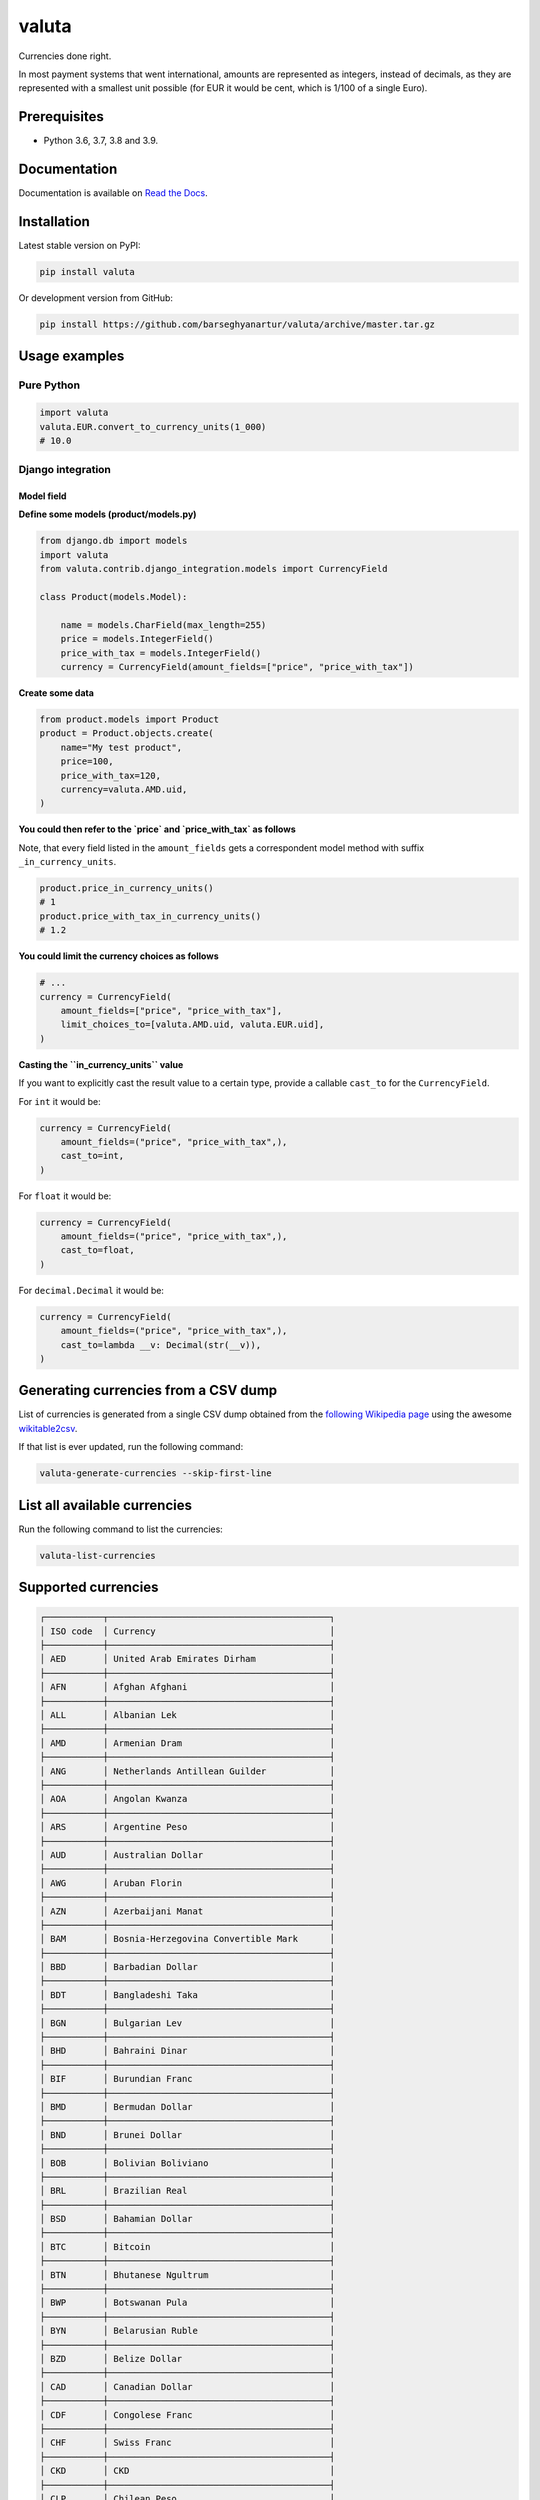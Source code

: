 ======
valuta
======
Currencies done right.

In most payment systems that went international, amounts are represented as
integers, instead of decimals, as they are represented with a smallest
unit possible (for EUR it would be cent, which is 1/100 of a single Euro).

.. image:: https://img.shields.io/pypi/v/valuta.svg
   :target: https://pypi.python.org/pypi/valuta
   :alt: PyPI Version

.. image:: https://img.shields.io/pypi/pyversions/valuta.svg
    :target: https://pypi.python.org/pypi/valuta/
    :alt: Supported Python versions

.. image:: https://img.shields.io/travis/barseghyanartur/valuta/master.svg
   :target: http://travis-ci.org/barseghyanartur/valuta
   :alt: Build Status

.. image:: https://readthedocs.org/projects/valuta/badge/?version=latest
    :target: http://valuta.readthedocs.io/en/latest/?badge=latest
    :alt: Documentation Status

.. image:: https://img.shields.io/badge/license-GPL--2.0--only%20OR%20LGPL--2.1--or--later-blue.svg
   :target: https://github.com/barseghyanartur/valuta/#License
   :alt: GPL-2.0-only OR LGPL-2.1-or-later

.. image:: https://coveralls.io/repos/github/barseghyanartur/valuta/badge.svg?branch=master&service=github
    :target: https://coveralls.io/github/barseghyanartur/valuta?branch=master
    :alt: Coverage

Prerequisites
=============
- Python 3.6, 3.7, 3.8 and 3.9.

Documentation
=============
Documentation is available on `Read the Docs
<http://valuta.readthedocs.io/>`_.

Installation
============
Latest stable version on PyPI:

.. code-block:: sh

    pip install valuta

Or development version from GitHub:

.. code-block:: sh

    pip install https://github.com/barseghyanartur/valuta/archive/master.tar.gz

Usage examples
==============
Pure Python
-----------
.. code-block:: python

    import valuta
    valuta.EUR.convert_to_currency_units(1_000)
    # 10.0

Django integration
------------------
Model field
~~~~~~~~~~~
**Define some models (product/models.py)**

.. code-block:: python

    from django.db import models
    import valuta
    from valuta.contrib.django_integration.models import CurrencyField

    class Product(models.Model):

        name = models.CharField(max_length=255)
        price = models.IntegerField()
        price_with_tax = models.IntegerField()
        currency = CurrencyField(amount_fields=["price", "price_with_tax"])

**Create some data**

.. code-block:: python

    from product.models import Product
    product = Product.objects.create(
        name="My test product",
        price=100,
        price_with_tax=120,
        currency=valuta.AMD.uid,
    )

**You could then refer to the `price` and `price_with_tax` as follows**

Note, that every field listed in the ``amount_fields`` gets a correspondent
model method with suffix ``_in_currency_units``.

.. code-block:: python

    product.price_in_currency_units()
    # 1
    product.price_with_tax_in_currency_units()
    # 1.2

**You could limit the currency choices as follows**

.. code-block:: python

    # ...
    currency = CurrencyField(
        amount_fields=["price", "price_with_tax"],
        limit_choices_to=[valuta.AMD.uid, valuta.EUR.uid],
    )

**Casting the ``in_currency_units`` value**

If you want to explicitly cast the result value to a certain type, provide a
callable ``cast_to`` for the ``CurrencyField``.

For ``int`` it would be:

.. code-block:: python

    currency = CurrencyField(
        amount_fields=("price", "price_with_tax",),
        cast_to=int,
    )

For ``float`` it would be:

.. code-block:: python

    currency = CurrencyField(
        amount_fields=("price", "price_with_tax",),
        cast_to=float,
    )

For ``decimal.Decimal`` it would be:

.. code-block:: python

    currency = CurrencyField(
        amount_fields=("price", "price_with_tax",),
        cast_to=lambda __v: Decimal(str(__v)),
    )

Generating currencies from a CSV dump
=====================================
List of currencies is generated from a single CSV dump obtained from the
`following Wikipedia page <https://en.wikipedia.org/wiki/List_of_circulating_currencies>`__
using the awesome `wikitable2csv <https://github.com/gambolputty/wikitable2csv>`__.

If that list is ever updated, run the following command:

.. code-block:: shell-script

    valuta-generate-currencies --skip-first-line

List all available currencies
=============================
Run the following command to list the currencies:

.. code-block:: shell-script

    valuta-list-currencies

Supported currencies
====================
.. code-block:: text

    ┌───────────┬──────────────────────────────────────────┐
    │ ISO code  │ Currency                                 │
    ├───────────┼──────────────────────────────────────────┤
    │ AED       │ United Arab Emirates Dirham              │
    ├───────────┼──────────────────────────────────────────┤
    │ AFN       │ Afghan Afghani                           │
    ├───────────┼──────────────────────────────────────────┤
    │ ALL       │ Albanian Lek                             │
    ├───────────┼──────────────────────────────────────────┤
    │ AMD       │ Armenian Dram                            │
    ├───────────┼──────────────────────────────────────────┤
    │ ANG       │ Netherlands Antillean Guilder            │
    ├───────────┼──────────────────────────────────────────┤
    │ AOA       │ Angolan Kwanza                           │
    ├───────────┼──────────────────────────────────────────┤
    │ ARS       │ Argentine Peso                           │
    ├───────────┼──────────────────────────────────────────┤
    │ AUD       │ Australian Dollar                        │
    ├───────────┼──────────────────────────────────────────┤
    │ AWG       │ Aruban Florin                            │
    ├───────────┼──────────────────────────────────────────┤
    │ AZN       │ Azerbaijani Manat                        │
    ├───────────┼──────────────────────────────────────────┤
    │ BAM       │ Bosnia-Herzegovina Convertible Mark      │
    ├───────────┼──────────────────────────────────────────┤
    │ BBD       │ Barbadian Dollar                         │
    ├───────────┼──────────────────────────────────────────┤
    │ BDT       │ Bangladeshi Taka                         │
    ├───────────┼──────────────────────────────────────────┤
    │ BGN       │ Bulgarian Lev                            │
    ├───────────┼──────────────────────────────────────────┤
    │ BHD       │ Bahraini Dinar                           │
    ├───────────┼──────────────────────────────────────────┤
    │ BIF       │ Burundian Franc                          │
    ├───────────┼──────────────────────────────────────────┤
    │ BMD       │ Bermudan Dollar                          │
    ├───────────┼──────────────────────────────────────────┤
    │ BND       │ Brunei Dollar                            │
    ├───────────┼──────────────────────────────────────────┤
    │ BOB       │ Bolivian Boliviano                       │
    ├───────────┼──────────────────────────────────────────┤
    │ BRL       │ Brazilian Real                           │
    ├───────────┼──────────────────────────────────────────┤
    │ BSD       │ Bahamian Dollar                          │
    ├───────────┼──────────────────────────────────────────┤
    │ BTC       │ Bitcoin                                  │
    ├───────────┼──────────────────────────────────────────┤
    │ BTN       │ Bhutanese Ngultrum                       │
    ├───────────┼──────────────────────────────────────────┤
    │ BWP       │ Botswanan Pula                           │
    ├───────────┼──────────────────────────────────────────┤
    │ BYN       │ Belarusian Ruble                         │
    ├───────────┼──────────────────────────────────────────┤
    │ BZD       │ Belize Dollar                            │
    ├───────────┼──────────────────────────────────────────┤
    │ CAD       │ Canadian Dollar                          │
    ├───────────┼──────────────────────────────────────────┤
    │ CDF       │ Congolese Franc                          │
    ├───────────┼──────────────────────────────────────────┤
    │ CHF       │ Swiss Franc                              │
    ├───────────┼──────────────────────────────────────────┤
    │ CKD       │ CKD                                      │
    ├───────────┼──────────────────────────────────────────┤
    │ CLP       │ Chilean Peso                             │
    ├───────────┼──────────────────────────────────────────┤
    │ CNY       │ Chinese Yuan                             │
    ├───────────┼──────────────────────────────────────────┤
    │ COP       │ Colombian Peso                           │
    ├───────────┼──────────────────────────────────────────┤
    │ CRC       │ Costa Rican Colón                        │
    ├───────────┼──────────────────────────────────────────┤
    │ CUP       │ Cuban Peso                               │
    ├───────────┼──────────────────────────────────────────┤
    │ CVE       │ Cape Verdean Escudo                      │
    ├───────────┼──────────────────────────────────────────┤
    │ CZK       │ Czech Koruna                             │
    ├───────────┼──────────────────────────────────────────┤
    │ DJF       │ Djiboutian Franc                         │
    ├───────────┼──────────────────────────────────────────┤
    │ DKK       │ Danish Krone                             │
    ├───────────┼──────────────────────────────────────────┤
    │ DOP       │ Dominican Peso                           │
    ├───────────┼──────────────────────────────────────────┤
    │ DZD       │ Algerian Dinar                           │
    ├───────────┼──────────────────────────────────────────┤
    │ EGP       │ Egyptian Pound                           │
    ├───────────┼──────────────────────────────────────────┤
    │ ERN       │ Eritrean Nakfa                           │
    ├───────────┼──────────────────────────────────────────┤
    │ ETB       │ Ethiopian Birr                           │
    ├───────────┼──────────────────────────────────────────┤
    │ EUR       │ Euro                                     │
    ├───────────┼──────────────────────────────────────────┤
    │ FJD       │ Fijian Dollar                            │
    ├───────────┼──────────────────────────────────────────┤
    │ FKP       │ Falkland Islands Pound                   │
    ├───────────┼──────────────────────────────────────────┤
    │ FOK       │ FOK                                      │
    ├───────────┼──────────────────────────────────────────┤
    │ GBP       │ British Pound                            │
    ├───────────┼──────────────────────────────────────────┤
    │ GEL       │ Georgian Lari                            │
    ├───────────┼──────────────────────────────────────────┤
    │ GGP       │ GGP                                      │
    ├───────────┼──────────────────────────────────────────┤
    │ GHS       │ Ghanaian Cedi                            │
    ├───────────┼──────────────────────────────────────────┤
    │ GIP       │ Gibraltar Pound                          │
    ├───────────┼──────────────────────────────────────────┤
    │ GMD       │ Gambian Dalasi                           │
    ├───────────┼──────────────────────────────────────────┤
    │ GNF       │ Guinean Franc                            │
    ├───────────┼──────────────────────────────────────────┤
    │ GTQ       │ Guatemalan Quetzal                       │
    ├───────────┼──────────────────────────────────────────┤
    │ GYD       │ Guyanaese Dollar                         │
    ├───────────┼──────────────────────────────────────────┤
    │ HKD       │ Hong Kong Dollar                         │
    ├───────────┼──────────────────────────────────────────┤
    │ HNL       │ Honduran Lempira                         │
    ├───────────┼──────────────────────────────────────────┤
    │ HRK       │ Croatian Kuna                            │
    ├───────────┼──────────────────────────────────────────┤
    │ HTG       │ Haitian Gourde                           │
    ├───────────┼──────────────────────────────────────────┤
    │ HUF       │ Hungarian Forint                         │
    ├───────────┼──────────────────────────────────────────┤
    │ IDR       │ Indonesian Rupiah                        │
    ├───────────┼──────────────────────────────────────────┤
    │ ILS       │ Israeli New Shekel                       │
    ├───────────┼──────────────────────────────────────────┤
    │ IMP       │ IMP                                      │
    ├───────────┼──────────────────────────────────────────┤
    │ INR       │ Indian Rupee                             │
    ├───────────┼──────────────────────────────────────────┤
    │ IQD       │ Iraqi Dinar                              │
    ├───────────┼──────────────────────────────────────────┤
    │ IRR       │ Iranian Rial                             │
    ├───────────┼──────────────────────────────────────────┤
    │ ISK       │ Icelandic Króna                          │
    ├───────────┼──────────────────────────────────────────┤
    │ JEP       │ JEP                                      │
    ├───────────┼──────────────────────────────────────────┤
    │ JMD       │ Jamaican Dollar                          │
    ├───────────┼──────────────────────────────────────────┤
    │ JOD       │ Jordanian Dinar                          │
    ├───────────┼──────────────────────────────────────────┤
    │ JPY       │ Japanese Yen                             │
    ├───────────┼──────────────────────────────────────────┤
    │ KES       │ Kenyan Shilling                          │
    ├───────────┼──────────────────────────────────────────┤
    │ KGS       │ Kyrgystani Som                           │
    ├───────────┼──────────────────────────────────────────┤
    │ KHR       │ Cambodian Riel                           │
    ├───────────┼──────────────────────────────────────────┤
    │ KID       │ KID                                      │
    ├───────────┼──────────────────────────────────────────┤
    │ KMF       │ Comorian Franc                           │
    ├───────────┼──────────────────────────────────────────┤
    │ KPW       │ North Korean Won                         │
    ├───────────┼──────────────────────────────────────────┤
    │ KRW       │ South Korean Won                         │
    ├───────────┼──────────────────────────────────────────┤
    │ KWD       │ Kuwaiti Dinar                            │
    ├───────────┼──────────────────────────────────────────┤
    │ KYD       │ Cayman Islands Dollar                    │
    ├───────────┼──────────────────────────────────────────┤
    │ KZT       │ Kazakhstani Tenge                        │
    ├───────────┼──────────────────────────────────────────┤
    │ LAK       │ Laotian Kip                              │
    ├───────────┼──────────────────────────────────────────┤
    │ LBP       │ Lebanese Pound                           │
    ├───────────┼──────────────────────────────────────────┤
    │ LKR       │ Sri Lankan Rupee                         │
    ├───────────┼──────────────────────────────────────────┤
    │ LRD       │ Liberian Dollar                          │
    ├───────────┼──────────────────────────────────────────┤
    │ LSL       │ Lesotho Loti                             │
    ├───────────┼──────────────────────────────────────────┤
    │ LYD       │ Libyan Dinar                             │
    ├───────────┼──────────────────────────────────────────┤
    │ MAD       │ Moroccan Dirham                          │
    ├───────────┼──────────────────────────────────────────┤
    │ MDL       │ Moldovan Leu                             │
    ├───────────┼──────────────────────────────────────────┤
    │ MGA       │ Malagasy Ariary                          │
    ├───────────┼──────────────────────────────────────────┤
    │ MKD       │ Macedonian Denar                         │
    ├───────────┼──────────────────────────────────────────┤
    │ MMK       │ Myanmar Kyat                             │
    ├───────────┼──────────────────────────────────────────┤
    │ MNT       │ Mongolian Tugrik                         │
    ├───────────┼──────────────────────────────────────────┤
    │ MOP       │ Macanese Pataca                          │
    ├───────────┼──────────────────────────────────────────┤
    │ MRU       │ Mauritanian Ouguiya                      │
    ├───────────┼──────────────────────────────────────────┤
    │ MUR       │ Mauritian Rupee                          │
    ├───────────┼──────────────────────────────────────────┤
    │ MVR       │ Maldivian Rufiyaa                        │
    ├───────────┼──────────────────────────────────────────┤
    │ MWK       │ Malawian Kwacha                          │
    ├───────────┼──────────────────────────────────────────┤
    │ MXN       │ Mexican Peso                             │
    ├───────────┼──────────────────────────────────────────┤
    │ MYR       │ Malaysian Ringgit                        │
    ├───────────┼──────────────────────────────────────────┤
    │ MZN       │ Mozambican Metical                       │
    ├───────────┼──────────────────────────────────────────┤
    │ NAD       │ Namibian Dollar                          │
    ├───────────┼──────────────────────────────────────────┤
    │ NGN       │ Nigerian Naira                           │
    ├───────────┼──────────────────────────────────────────┤
    │ NIO       │ Nicaraguan Córdoba                       │
    ├───────────┼──────────────────────────────────────────┤
    │ NOK       │ Norwegian Krone                          │
    ├───────────┼──────────────────────────────────────────┤
    │ NPR       │ Nepalese Rupee                           │
    ├───────────┼──────────────────────────────────────────┤
    │ NZD       │ New Zealand Dollar                       │
    ├───────────┼──────────────────────────────────────────┤
    │ OMR       │ Omani Rial                               │
    ├───────────┼──────────────────────────────────────────┤
    │ PAB       │ Panamanian Balboa                        │
    ├───────────┼──────────────────────────────────────────┤
    │ PEN       │ Peruvian Sol                             │
    ├───────────┼──────────────────────────────────────────┤
    │ PGK       │ Papua New Guinean Kina                   │
    ├───────────┼──────────────────────────────────────────┤
    │ PHP       │ Philippine Piso                          │
    ├───────────┼──────────────────────────────────────────┤
    │ PKR       │ Pakistani Rupee                          │
    ├───────────┼──────────────────────────────────────────┤
    │ PLN       │ Polish Zloty                             │
    ├───────────┼──────────────────────────────────────────┤
    │ PND       │ PND                                      │
    ├───────────┼──────────────────────────────────────────┤
    │ PRB       │ PRB                                      │
    ├───────────┼──────────────────────────────────────────┤
    │ PYG       │ Paraguayan Guarani                       │
    ├───────────┼──────────────────────────────────────────┤
    │ QAR       │ Qatari Rial                              │
    ├───────────┼──────────────────────────────────────────┤
    │ RON       │ Romanian Leu                             │
    ├───────────┼──────────────────────────────────────────┤
    │ RSD       │ Serbian Dinar                            │
    ├───────────┼──────────────────────────────────────────┤
    │ RUB       │ Russian Ruble                            │
    ├───────────┼──────────────────────────────────────────┤
    │ RWF       │ Rwandan Franc                            │
    ├───────────┼──────────────────────────────────────────┤
    │ SAR       │ Saudi Riyal                              │
    ├───────────┼──────────────────────────────────────────┤
    │ SBD       │ Solomon Islands Dollar                   │
    ├───────────┼──────────────────────────────────────────┤
    │ SCR       │ Seychellois Rupee                        │
    ├───────────┼──────────────────────────────────────────┤
    │ SDG       │ Sudanese Pound                           │
    ├───────────┼──────────────────────────────────────────┤
    │ SEK       │ Swedish Krona                            │
    ├───────────┼──────────────────────────────────────────┤
    │ SGD       │ Singapore Dollar                         │
    ├───────────┼──────────────────────────────────────────┤
    │ SHP       │ St. Helena Pound                         │
    ├───────────┼──────────────────────────────────────────┤
    │ SLL       │ Sierra Leonean Leone                     │
    ├───────────┼──────────────────────────────────────────┤
    │ SLS       │ SLS                                      │
    ├───────────┼──────────────────────────────────────────┤
    │ SOS       │ Somali Shilling                          │
    ├───────────┼──────────────────────────────────────────┤
    │ SRD       │ Surinamese Dollar                        │
    ├───────────┼──────────────────────────────────────────┤
    │ SSP       │ South Sudanese Pound                     │
    ├───────────┼──────────────────────────────────────────┤
    │ STN       │ São Tomé & Príncipe Dobra                │
    ├───────────┼──────────────────────────────────────────┤
    │ SYP       │ Syrian Pound                             │
    ├───────────┼──────────────────────────────────────────┤
    │ SZL       │ Swazi Lilangeni                          │
    ├───────────┼──────────────────────────────────────────┤
    │ THB       │ Thai Baht                                │
    ├───────────┼──────────────────────────────────────────┤
    │ TJS       │ Tajikistani Somoni                       │
    ├───────────┼──────────────────────────────────────────┤
    │ TMT       │ Turkmenistani Manat                      │
    ├───────────┼──────────────────────────────────────────┤
    │ TND       │ Tunisian Dinar                           │
    ├───────────┼──────────────────────────────────────────┤
    │ TOP       │ Tongan Paʻanga                           │
    ├───────────┼──────────────────────────────────────────┤
    │ TRY       │ Turkish Lira                             │
    ├───────────┼──────────────────────────────────────────┤
    │ TTD       │ Trinidad & Tobago Dollar                 │
    ├───────────┼──────────────────────────────────────────┤
    │ TVD       │ TVD                                      │
    ├───────────┼──────────────────────────────────────────┤
    │ TWD       │ New Taiwan Dollar                        │
    ├───────────┼──────────────────────────────────────────┤
    │ TZS       │ Tanzanian Shilling                       │
    ├───────────┼──────────────────────────────────────────┤
    │ UAH       │ Ukrainian Hryvnia                        │
    ├───────────┼──────────────────────────────────────────┤
    │ UGX       │ Ugandan Shilling                         │
    ├───────────┼──────────────────────────────────────────┤
    │ USD       │ US Dollar                                │
    ├───────────┼──────────────────────────────────────────┤
    │ UYU       │ Uruguayan Peso                           │
    ├───────────┼──────────────────────────────────────────┤
    │ UZS       │ Uzbekistani Som                          │
    ├───────────┼──────────────────────────────────────────┤
    │ VES       │ Venezuelan Bolívar                       │
    ├───────────┼──────────────────────────────────────────┤
    │ VND       │ Vietnamese Dong                          │
    ├───────────┼──────────────────────────────────────────┤
    │ VUV       │ Vanuatu Vatu                             │
    ├───────────┼──────────────────────────────────────────┤
    │ WST       │ Samoan Tala                              │
    ├───────────┼──────────────────────────────────────────┤
    │ XAF       │ Central African CFA Franc                │
    ├───────────┼──────────────────────────────────────────┤
    │ XCD       │ East Caribbean Dollar                    │
    ├───────────┼──────────────────────────────────────────┤
    │ XOF       │ West African CFA Franc                   │
    ├───────────┼──────────────────────────────────────────┤
    │ XPF       │ CFP Franc                                │
    ├───────────┼──────────────────────────────────────────┤
    │ YER       │ Yemeni Rial                              │
    ├───────────┼──────────────────────────────────────────┤
    │ ZAR       │ South African Rand                       │
    ├───────────┼──────────────────────────────────────────┤
    │ ZMW       │ Zambian Kwacha                           │
    ├───────────┼──────────────────────────────────────────┤
    │ ZWB       │ ZWB                                      │
    └───────────┴──────────────────────────────────────────┘

Custom currencies
=================
To register a new custom currency, do as follows:

.. code-block:: python

    from valuta.base import BaseCurrency

    class BTC(BaseCurrency):
        """BTC - Bitcoin."""

        uid: str = "BTC"
        rate: int = 100_000_000

Testing
=======
Simply type:

.. code-block:: sh

    ./runtests.py

Or use tox:

.. code-block:: sh

    tox

Or use tox to check specific env:

.. code-block:: sh

    tox -e py38

Writing documentation
=====================

Keep the following hierarchy.

.. code-block:: text

    =====
    title
    =====

    header
    ======

    sub-header
    ----------

    sub-sub-header
    ~~~~~~~~~~~~~~

    sub-sub-sub-header
    ^^^^^^^^^^^^^^^^^^

    sub-sub-sub-sub-header
    ++++++++++++++++++++++

    sub-sub-sub-sub-sub-header
    **************************

License
=======
GPL-2.0-only OR LGPL-2.1-or-later

Support
=======
For any issues contact me at the e-mail given in the `Author`_ section.

Author
======
Artur Barseghyan <artur.barseghyan@gmail.com>

